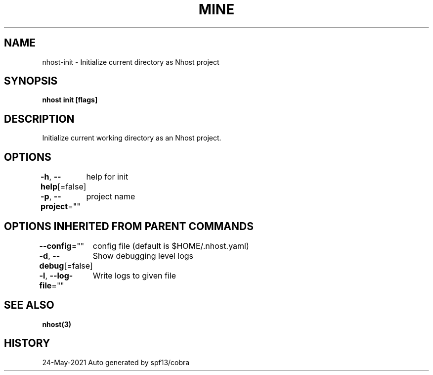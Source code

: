 .nh
.TH "MINE" "3" "May 2021" "Auto generated by spf13/cobra" ""

.SH NAME
.PP
nhost\-init \- Initialize current directory as Nhost project


.SH SYNOPSIS
.PP
\fBnhost init [flags]\fP


.SH DESCRIPTION
.PP
Initialize current working directory as an Nhost project.


.SH OPTIONS
.PP
\fB\-h\fP, \fB\-\-help\fP[=false]
	help for init

.PP
\fB\-p\fP, \fB\-\-project\fP=""
	project name


.SH OPTIONS INHERITED FROM PARENT COMMANDS
.PP
\fB\-\-config\fP=""
	config file (default is $HOME/.nhost.yaml)

.PP
\fB\-d\fP, \fB\-\-debug\fP[=false]
	Show debugging level logs

.PP
\fB\-l\fP, \fB\-\-log\-file\fP=""
	Write logs to given file


.SH SEE ALSO
.PP
\fBnhost(3)\fP


.SH HISTORY
.PP
24\-May\-2021 Auto generated by spf13/cobra
